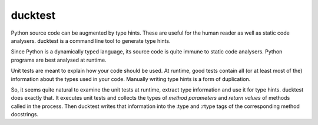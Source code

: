 ducktest
========

Python source code can be augmented by type hints.
These are useful for the human reader as well as static code analysers.
ducktest is a command line tool to generate type hints.

Since Python is a dynamically typed language, its source code is quite immune to static code analysers.
Python programs are best analysed at runtime.

Unit tests are meant to explain how your code should be used. At runtime, good tests contain all
(or at least most of the) information about the types used in your code. Manually writing type hints is a form of
duplication.

So, it seems quite natural to examine the unit tests at runtime, extract type information and use it for type hints.
ducktest does exactly that. It executes unit tests and collects the types of *method parameters* and *return values* of
methods called in the process. Then ducktest writes that information into the :type and :rtype tags of the
corresponding method docstrings.
